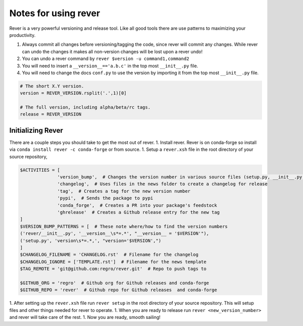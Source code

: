 Notes for using rever
---------------------
Rever is a very powerful versioning and release tool. Like all good tools
there are use patterns to maximizing your productivity.

1. Always commit all changes before versioning/tagging the code, since rever
   will commit any changes. While rever can undo the changes it makes all
   non-version changes will be lost upon a rever undo!
2. You can undo a rever command by ``rever $version -u command1,command2``
3. You will need to insert a ``__version__=='a.b.c'`` in the top most
   ``__init__.py`` file.
4. You will need to change the docs ``conf.py`` to use the version by
   importing it from the top most ``__init__.py`` file.


.. code-block:: python

    # The short X.Y version.
    version = REVER_VERSION.rsplit('.',1)[0]

    # The full version, including alpha/beta/rc tags.
    release = REVER_VERSION

==================
Initializing Rever
==================
There are a couple steps you should take to get the most out of rever.
1. Install rever. Rever is on conda-forge so install via ``conda install rever -c conda-forge`` or from source.
1. Setup a ``rever.xsh`` file in the root directory of your source repository,

.. code-block:: xonsh

    $ACTIVITIES = [
                  'version_bump',  # Changes the version number in various source files (setup.py, __init__.py, etc)
                  'changelog',  # Uses files in the news folder to create a changelog for release
                  'tag',  # Creates a tag for the new version number
                  'pypi',  # Sends the package to pypi
                  'conda_forge',  # Creates a PR into your package's feedstock
                  'ghrelease'  # Creates a Github release entry for the new tag
    ]
    $VERSION_BUMP_PATTERNS = [  # These note where/how to find the version numbers
    ('rever/__init__.py', '__version__\s*=.*', "__version__ = '$VERSION'"),
    ('setup.py', 'version\s*=.*,', "version='$VERSION',")
    ]
    $CHANGELOG_FILENAME = 'CHANGELOG.rst'  # Filename for the changelog
    $CHANGELOG_IGNORE = ['TEMPLATE.rst']  # Filename for the news template
    $TAG_REMOTE = 'git@github.com:regro/rever.git'  # Repo to push tags to

    $GITHUB_ORG = 'regro'  # Github org for Github releases and conda-forge
    $GITHUB_REPO = 'rever'  # Github repo for Github releases  and conda-forge

1. After setting up the ``rever.xsh`` file run ``rever setup`` in the root directory of your source repository. This will setup files and other things needed for rever to operate.
1. When you are ready to release run ``rever <new_version_number>`` and rever will take care of the rest.
1. Now you are ready, smooth sailing!
